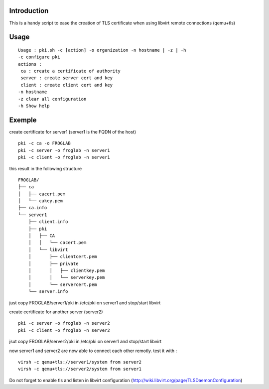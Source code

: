 Introduction
~~~~~~~~~~~~

This is a handy script to ease the creation of TLS certificate when using libvirt remote connections (qemu+tls)

Usage
~~~~~

::

 Usage : pki.sh -c [action] -o organization -n hostname | -z | -h  
 -c configure pki
 actions :
  ca : create a certificate of authority
  server : create server cert and key
  client : create client cert and key
 -n hostname 
 -z clear all configuration
 -h Show help 

Exemple
~~~~~~~

create certificate for server1 (server1 is the FQDN of the host)

::

 pki -c ca -o FROGLAB
 pki -c server -o froglab -n server1
 pki -c client -o froglab -n server1

this result in the following structure

::

 FROGLAB/
 ├── ca
 │   ├── cacert.pem
 │   └── cakey.pem
 ├── ca.info
 └── server1
     ├── client.info
     ├── pki
     │   ├── CA
     │   │   └── cacert.pem
     │   └── libvirt
     │       ├── clientcert.pem
     │       ├── private
     │       │   ├── clientkey.pem
     │       │   └── serverkey.pem
     │       └── servercert.pem
     └── server.info

just copy FROGLAB/server1/pki in /etc/pki on server1 and stop/start libvirt

create certificate for another server (server2)

::

 pki -c server -o froglab -n server2
 pki -c client -o froglab -n server2

jsut copy FROGLAB/server2/pki in /etc/pki on server1 and stop/start libvirt

now server1 and server2 are now able to connect each other remotly. 
test it with :

::

 virsh -c qemu+tls://server1/system from server2
 virsh -c qemu+tls://server2/system from server1

Do not forget to enable tls and listen in libvirt configuration (http://wiki.libvirt.org/page/TLSDaemonConfiguration)

